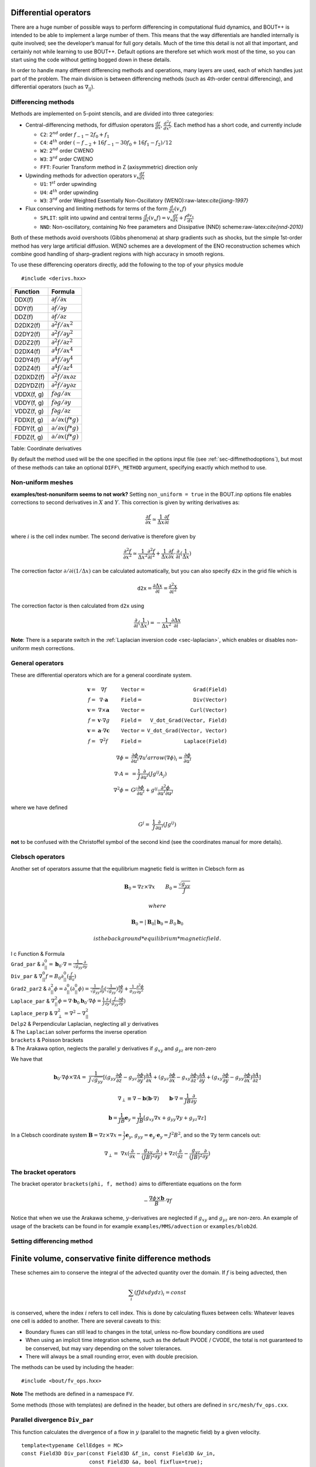 .. _sec-diffops:

Differential operators
======================

There are a huge number of possible ways to perform differencing in
computational fluid dynamics, and BOUT++ is intended to be able to
implement a large number of them. This means that the way differentials
are handled internally is quite involved; see the developer’s manual for
full gory details. Much of the time this detail is not all that
important, and certainly not while learning to use BOUT++. Default
options are therefore set which work most of the time, so you can start
using the code without getting bogged down in these details.

In order to handle many different differencing methods and operations,
many layers are used, each of which handles just part of the problem.
The main division is between differencing methods (such as 4th-order
central differencing), and differential operators (such as
:math:`\nabla_{||}`).

.. _sec-diffmethod:

Differencing methods
--------------------

Methods are implemented on 5-point stencils, and are divided into three
categories:

-  Central-differencing methods, for diffusion operators
   :math:`\frac{df}{dx}`, :math:`\frac{d^2f}{dx^2}`. Each method has a
   short code, and currently include

   -  ``C2``: 2\ :math:`^{nd}` order :math:`f_{-1} - 2f_0 + f_1`

   -  ``C4``: 4\ :math:`^{th}` order
      :math:`(-f_{-2} + 16f_{-1} - 30f_0 + 16f_1 - f_2)/12`

   -  ``W2``: 2\ :math:`^{nd}` order CWENO

   -  ``W3``: 3\ :math:`^{rd}` order CWENO

   -  ``FFT``: Fourier Transform method in Z (axisymmetric) direction
      only

-  Upwinding methods for advection operators :math:`v_x\frac{df}{dx}`

   -  ``U1``: 1\ :math:`^{st}` order upwinding

   -  ``U4``: 4\ :math:`^{th}` order upwinding

   -  ``W3``: 3\ :math:`^{rd}` order Weighted Essentially
      Non-Oscillatory (WENO):raw-latex:`\cite{jiang-1997}`

-  Flux conserving and limiting methods for terms of the form
   :math:`\frac{d}{dx}(v_x f)`

   -  ``SPLIT``: split into upwind and central terms
      :math:`\frac{d}{dx}(v_x f) = v_x\frac{df}{dx} + f\frac{dv_x}{dx}`

   -  ``NND``: Non-oscillatory, containing No free parameters and
      Dissipative (NND) scheme:raw-latex:`\cite{nnd-2010}`

Both of these methods avoid overshoots (Gibbs phenomena) at sharp
gradients such as shocks, but the simple 1st-order method has very large
artificial diffusion. WENO schemes are a development of the ENO
reconstruction schemes which combine good handling of sharp-gradient
regions with high accuracy in smooth regions.

To use these differencing operators directly, add the following to the
top of your physics module

::

    #include <derivs.hxx>

+--------------+-----------------------------------------------+
| Function     | Formula                                       |
+==============+===============================================+
| DDX(f)       | :math:`\partial f / \partial x`               |
+--------------+-----------------------------------------------+
| DDY(f)       | :math:`\partial f / \partial y`               |
+--------------+-----------------------------------------------+
| DDZ(f)       | :math:`\partial f / \partial z`               |
+--------------+-----------------------------------------------+
| D2DX2(f)     | :math:`\partial^2 f / \partial x^2`           |
+--------------+-----------------------------------------------+
| D2DY2(f)     | :math:`\partial^2 f / \partial y^2`           |
+--------------+-----------------------------------------------+
| D2DZ2(f)     | :math:`\partial^2 f / \partial z^2`           |
+--------------+-----------------------------------------------+
| D2DX4(f)     | :math:`\partial^4 f / \partial x^4`           |
+--------------+-----------------------------------------------+
| D2DY4(f)     | :math:`\partial^4 f / \partial y^4`           |
+--------------+-----------------------------------------------+
| D2DZ4(f)     | :math:`\partial^4 f / \partial z^4`           |
+--------------+-----------------------------------------------+
| D2DXDZ(f)    | :math:`\partial^2 f / \partial x\partial z`   |
+--------------+-----------------------------------------------+
| D2DYDZ(f)    | :math:`\partial^2 f / \partial y\partial z`   |
+--------------+-----------------------------------------------+
| VDDX(f, g)   | :math:`f \partial g / \partial x`             |
+--------------+-----------------------------------------------+
| VDDY(f, g)   | :math:`f \partial g / \partial y`             |
+--------------+-----------------------------------------------+
| VDDZ(f, g)   | :math:`f \partial g / \partial z`             |
+--------------+-----------------------------------------------+
| FDDX(f, g)   | :math:`\partial/\partial x( f * g )`          |
+--------------+-----------------------------------------------+
| FDDY(f, g)   | :math:`\partial/\partial x( f * g )`          |
+--------------+-----------------------------------------------+
| FDDZ(f, g)   | :math:`\partial/\partial x( f * g )`          |
+--------------+-----------------------------------------------+

Table: Coordinate derivatives

By default the method used will be the one specified in the options
input file (see :ref:`sec-diffmethodoptions`), but most of these
methods can take an optional ``DIFF\_METHOD`` argument, specifying
exactly which method to use.

Non-uniform meshes
------------------
.. _sec-diffmethod-nonuniform:

**examples/test-nonuniform seems to not work?** Setting
``non_uniform = true`` in the BOUT.inp options file enables corrections
to second derivatives in :math:`X` and :math:`Y`. This correction is
given by writing derivatives as:

.. math::

   {{\frac{\partial f}{\partial x}}} \simeq \frac{1}{\Delta x} {{\frac{\partial f}{\partial i}}}

where :math:`i` is the cell index number. The second derivative is
therefore given by

.. math::

   \frac{\partial^2 f}{\partial x^2} \simeq \frac{1}{\Delta x^2}\frac{\partial^2
   f}{\partial i^2} + \frac{1}{\Delta x}{{\frac{\partial f}{\partial x}}} \cdot
   {{\frac{\partial }{\partial i}}}(\frac{1}{\Delta x})

The correction factor :math:`\partial/\partial i(1/\Delta x)` can
be calculated automatically, but you can also specify ``d2x`` in the
grid file which is

.. math::

   \texttt{d2x} = {{\frac{\partial \Delta x}{\partial i}}} = \frac{\partial^2 x}{\partial i^2}

The correction factor is then calculated from ``d2x`` using

.. math::

   {{\frac{\partial }{\partial i}}}(\frac{1}{\Delta x}) = -\frac{1}{\Delta x^2} {{\frac{\partial \Delta x}{\partial i}}}

**Note**: There is a separate switch in the :ref:`Laplacian inversion code <sec-laplacian>`,
which enables or disables non-uniform mesh corrections.
   
General operators
-----------------

These are differential operators which are for a general coordinate
system.

.. math::

   \begin{array}{rclrcl}
   \mathbf{v} =& \nabla f &\qquad {\texttt{Vector}} =& {\texttt{Grad(Field)}} \\
   f =& \nabla\cdot\mathbf{a} &\qquad {\texttt{Field}} =& {\texttt{Div(Vector)}} \\
   \mathbf{v} =& \nabla\times\mathbf{a} &\qquad {\texttt{Vector}} =&
   {\texttt{Curl(Vector)}} \\
   f =& \mathbf{v}\cdot\nabla g &\qquad {\texttt{Field}} =& {\texttt{V\_dot\_Grad(Vector,
   Field)}} \\
   \mathbf{v} =& \mathbf{a}\cdot\nabla\mathbf{c} &\qquad {\texttt{Vector}} =&
   {\texttt{V\_dot\_Grad(Vector, Vector)}} \\
   f =& \nabla^2 f &\qquad {\texttt{Field}} =& {\texttt{Laplace(Field)}}
   \end{array}

.. math::

   \nabla\phi =& {{\frac{\partial \phi}{\partial u^i}}}\nabla u^i arrow (\nabla\phi)_i =
       {{\frac{\partial \phi}{\partial u^i}}} \\ \nabla\cdot A =& =
       \frac{1}{J}{{\frac{\partial }{\partial u^i}}}(Jg^{ij}A_j) \\ \nabla^2\phi =&
       G^j{{\frac{\partial \phi}{\partial u^i}}} + g^{ij}\frac{\partial^2\phi}{\partial u^i\partial
       u^j}

where we have defined

.. math::

   G^j =& \frac{1}{J}{{\frac{\partial }{\partial u^i}}}(Jg^{ij})

**not** to be confused with the Christoffel symbol of the second kind
(see the coordinates manual for more details).

Clebsch operators
-----------------

Another set of operators assume that the equilibrium magnetic field is
written in Clebsch form as

.. math::

   \mathbf{B}_0 = \nabla z\times\nabla x \qquad B_0 = \frac{\sqrt{g_{yy}}}{J}

 where

.. math::

   \mathbf{B}_0 = |\mathbf{B}_0|\mathbf{b}_0 = B_0 \mathbf{b}_0

 is the background *equilibrium* magnetic field.

| l c Function & Formula
| ``Grad_par`` &
  :math:`\displaystyle\partial^0_{||} = \mathbf{b}_0\cdot\nabla =
  \frac{1}{\sqrt{g_{yy}}}{{\frac{\partial }{\partial y}}}`
| ``Div_par`` & :math:`\displaystyle \nabla^0_{||}f =
  B_0\partial^0_{||}(\frac{f}{B_0})`
| ``Grad2_par2`` & :math:`\displaystyle \partial^2_{||}\phi =
  \partial^0_{||}(\partial^0_{||}\phi) =
  \frac{1}{\sqrt{g_{yy}}}{{\frac{\partial }{\partial y}}}(\frac{1}{\sqrt{g_{yy}}}){{\frac{\partial 
  \phi}{\partial y}}} + \frac{1}{g_{yy}}\frac{\partial^2\phi}{\partial y^2}`
| ``Laplace_par`` & :math:`\displaystyle \nabla_{||}^2\phi =
  \nabla\cdot\mathbf{b}_0\mathbf{b}_0\cdot\nabla\phi =
  \frac{1}{J}{{\frac{\partial }{\partial y}}}(\frac{J}{g_{yy}}{{\frac{\partial \phi}{\partial y}}})`
| ``Laplace_perp`` &
  :math:`\displaystyle \nabla_\perp^2 = \nabla^2 - \nabla_{||}^2`
| ``Delp2`` & Perpendicular Laplacian, neglecting all :math:`y`
  derivatives
| & The ``Laplacian`` solver performs the inverse operation
| ``brackets`` & Poisson brackets
| & The Arakawa option, neglects the parallel :math:`y` derivatives if
  :math:`g_{xy}` and :math:`g_{yz}` are non-zero

We have that

.. math::

   \mathbf{b}_0\cdot\nabla\phi\times\nabla A =&
       \frac{1}{J\sqrt{g_{yy}}}[(g_{yy}{{\frac{\partial \phi}{\partial z}}} -
       g_{yz}{{\frac{\partial \phi}{\partial y}}}){{\frac{\partial A}{\partial x}}} + (g_{yz}{{\frac{\partial \phi}{\partial x}}} -
   g_{xy}{{\frac{\partial \phi}{\partial z}}}){{\frac{\partial A}{\partial y}}} + (g_{xy}{{\frac{\partial \phi}{\partial y}}} -
   g_{yy}{{\frac{\partial \phi}{\partial x}}}){{\frac{\partial A}{\partial z}}}]

.. math::

   \nabla_\perp \equiv \nabla - {{\boldsymbol{b}}}({{\boldsymbol{b}}}\cdot\nabla) \qquad
   {{\boldsymbol{b}}}\cdot\nabla = \frac{1}{JB}\frac{\partial}{\partial y}

.. math::

   {{\boldsymbol{b}}} = \frac{1}{JB}{{\boldsymbol{e}}}_y = \frac{1}{JB}[g_{xy}\nabla x + g_{yy}\nabla y
   + g_{yz}\nabla z]

In a Clebsch coordinate system
:math:`{{\boldsymbol{B}}} = \nabla z \times \nabla x = \frac{1}{J}{{\boldsymbol{e}}}_y`,
:math:`g_{yy} = {{\boldsymbol{e}}}_y\cdot{{\boldsymbol{e}}}_y = J^2B^2`,
and so the :math:`\nabla y` term cancels out:

.. math::

   \nabla_\perp =& \nabla x({{\frac{\partial }{\partial x}}} -
       \frac{g_{xy}}{(JB)^2}{{\frac{\partial }{\partial y}}}) + \nabla z({{\frac{\partial }{\partial z}}} -
       \frac{g_{yz}}{(JB)^2}{{\frac{\partial }{\partial y}}})

The bracket operators
---------------------

| The bracket operator ``brackets(phi, f, method)`` aims to
  differentiate equations on the form

  .. math::

         -\frac{\nabla\phi\times{{\boldsymbol{b}}}}{B}\cdot\nabla f

| Notice that when we use the Arakawa scheme, :math:`y`-derivatives are
  neglected if :math:`g_{xy}` and :math:`g_{yz}` are non-zero. An
  example of usage of the brackets can be found in for example
  ``examples/MMS/advection`` or ``examples/blob2d``.

Setting differencing method
---------------------------


Finite volume, conservative finite difference methods
=====================================================

These schemes aim to conserve the integral of the advected quantity
over the domain. If :math:`f` is being advected, then

.. math::

   \sum_i \left(f J dx dy dz\right)_i = const

is conserved, where the index :math:`i` refers to cell index. This
is done by calculating fluxes between cells: Whatever leaves one
cell is added to another. There are several caveats to this:

* Boundary fluxes can still lead to changes in the total, unless
  no-flow boundary conditions are used

* When using an implicit time integration scheme, such as the default
  PVODE / CVODE, the total is not guaranteed to be conserved, but
  may vary depending on the solver tolerances.

* There will always be a small rounding error, even with double
  precision.

The methods can be used by including the header:

::

   #include <bout/fv_ops.hxx>


**Note** The methods are defined in a namespace ``FV``.
   
Some methods (those with templates) are defined in the header, but others
are defined in ``src/mesh/fv_ops.cxx``.


Parallel divergence ``Div_par``
-------------------------------

This function calculates the divergence of a flow in :math:`y` (parallel
to the magnetic field) by a given velocity.

::

   template<typename CellEdges = MC>
   const Field3D Div_par(const Field3D &f_in, const Field3D &v_in,
                         const Field3D &a, bool fixflux=true);
   

where ``f_in`` is the quantity being advected (e.g. density), ``v_in``
is the parallel advection velocity. The third input, ``a``, is the maximum
wave speed, which multiplies the dissipation term in the method.

::

   ddt(n) = -FV::Div_par( n, v, cs );


By default the ``MC`` slope limiter is used to calculate cell edges, but this can
be changed at compile time e.g:

::

   ddt(n) = -FV::Div_par<FV::Fromm>( n, v, cs ); 

A list of available limiters is given in section :ref:`sec-slope-limiters` below.


Example and convergence test
~~~~~~~~~~~~~~~~~~~~~~~~~~~~

The example code ``examples/finite-volume/fluid/`` solves the Euler equations
for a 1D adiabatic fluid, using ``FV::Div_par`` for the advection terms. 

.. math::

   \frac{\partial n}{\partial t} + \nabla_{||}\left(n v_{||}\right) = 0

   \frac{\partial p}{\partial t} + \nabla_{||}\left(p v_{||}\right) = -(\gamma-1) p \nabla_{||}v_{||}

   \frac{\partial}{\partial t}\left(nv_{||}\right) + \nabla_{||}\left(nv_{||}v_{||}\right) = -\partial_{||} p

where :math:`n` is the density, :math:`p` is the pressure, and `nv_{||}` is the
momentum in the direction parallel to the magnetic field.
The operator :math:`\nabla_{||}` represents the divergence of a parallel flow (``Div_par``),
and :math:`\partial_{||} = \mathbf{b}\cdot\nabla` is the gradient in the parallel direction.

There is a convergence test using the Method of Manufactured Solutions (MMS) for this example.
See section :ref:`sec-mms` for details of the testing method. Running the ``runtest``
script should produce the graph

.. figure:: ../figs/fluid_norm_mc.png
   :name: fluid_norm_mc
   :alt: Convergence test of the fluid example using ``FV::Div_par`` operator

   Convergence test, showing :math:`l^2` (RMS) and :math:`l^{\infty}` (maximum) error for
   the evolving fields `n` (density), `p` (pressure) and `nv` (momentum). All fields are
   shown to converge at the expected second order accuracy.

Algorithm
~~~~~~~~~


Parallel diffusion
------------------

The parallel diffusion operator calculates :math:`\nabla_{||}\left[k\partial_||\left(f\right)\right]`

::

   const Field3D Div_par_K_Grad_par(const Field3D &k, const Field3D &f,
                                    bool bndry_flux=true);


This is done by calculating the flux :math:`k\partial_||\left(f\right)` on cell boundaries
using central differencing.


Advection in 3D
---------------

This operator calculates :math:`\nabla\cdot\left( n \mathbf{v} \right)` where
:math:`\mathbf{v}` is a 3D vector. It is written in flux form by discretising the expression

.. math::
   
   \nabla\cdot\left( \mathbf{A} \right) = \frac{1}{J}\partial_i \left(J A^i\right)

Like the ``Div_par`` operator, a slope limiter is used to calculate the value of
the field :math:`n` on cell boundaries. By default this is the MC method, but
this can be set as a template parameter.

::
   
   template<typename CellEdges = MC>
   const Field3D Div_f_v(const Field3D &n, const Vector3D &v, bool bndry_flux)




.. _sec-slope-limiters

Slope limiters
--------------

Here limiters are implemented as slope limiters: The value of a given
quantity is calculated at the faces of a cell based on the cell-centre
values. Several slope limiters are defined in ``fv_ops.hxx``:

* ``Upwind`` - First order upwinding, in which the left and right edges
  of the cell are the same as the centre (zero slope).

* ``Fromm`` - A second-order scheme which is a fixed weighted average
  of upwinding and central difference schemes.

* ``MinMod`` - This second order scheme switches between the upwind and
  downwind gradient, choosing the one with the smallest absolute value.
  If the gradients have different signs, as at a maximum or minimum,
  then the method reverts to first order upwinding (zero slope).

* ``MC`` (Monotonised Central) is a second order scheme which switches
  between central, upwind and downwind differencing in a similar way
  to ``MinMod``. It has smaller dissipation than ``MinMod`` so is the
  default.


Operators on a single index
---------------------------

**Note: Experimental**

The standard functions implemented in BOUT++ (such as ``DDX``, or ``bracket``)
typically operate on a whole field, internally iterating over the entire
mesh. This is convenient, but leads to many loops over the mesh, which can
be inefficient due to cache misses. One way to try to improve efficiency
is to move to a single loop over the mesh. To do this, some operators are implemented
in ``bout/operators_di.hxx`` which have the same (or similar) names as the standard operators
but an additional ``DataIterator`` index.

For example, in ``examples/blob2d.cxx``

::

   ddt(n) = - bracket(phi,n,BRACKET_ARAKAWA)
            + 2 * DDZ(n) * (rho_s / R_c)
            ;

which in ``examples/blob2d-outerloop.cxx`` becomes:

::
   
   for(auto &i : n.region(RGN_NOBNDRY)) {
     ...
     ddt(n)[i] = - bracket_arakawa(phi, n, i)
                 + 2 * DDZ_C2(n, i) * (rho_s / R_c)
                 ;
   }

Note that in addition to providing an index ``i`` which is of type
``DataIterator``, the function name includes the method (``arakawa`` or ``C2``).
This is so that the function call does not have to contain logic
to decide the method to use at runtime. The standard operators only have to decide
which method to use once, then loop over the entire mesh, but these indexed functions
would have to decide the method for every index.

